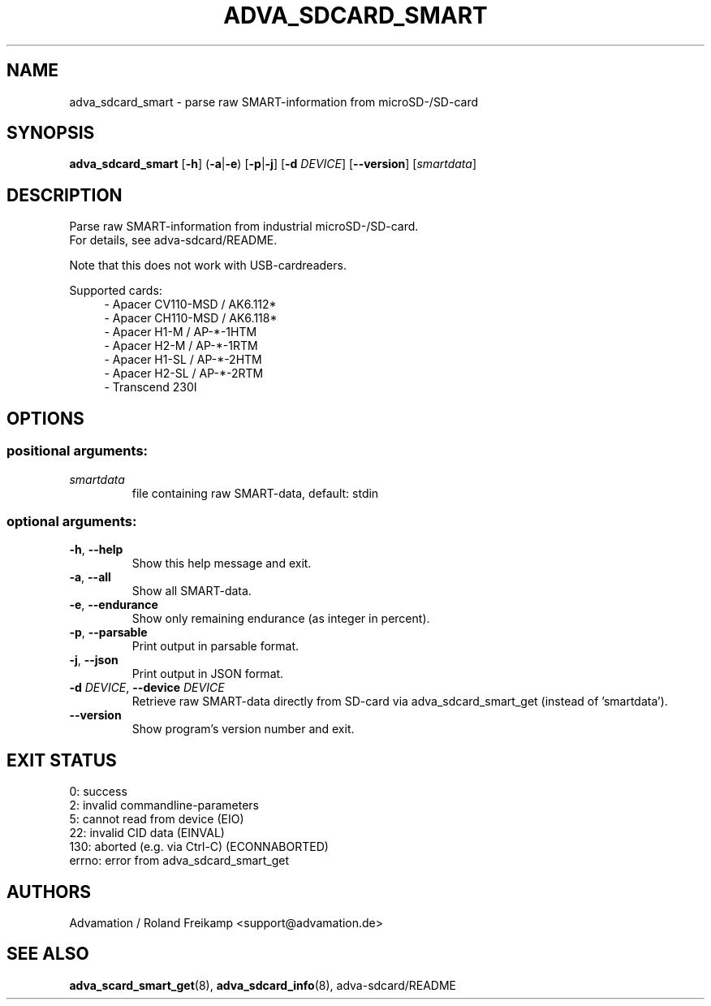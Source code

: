 \" Manpage for adva_sdcard_smart
.TH ADVA_SDCARD_SMART 8 "2021-09-10" "adva_sdcard-1.0.0" "Advamation SD-card tools"
.SH NAME
adva_sdcard_smart \- parse raw SMART-information from microSD-/SD-card
.SH SYNOPSIS
\fBadva_sdcard_smart\fR [\fB\-h\fR] (\fB\-a\fR|\fB\-e\fR) [\fB\-p\fR|\fB\-j\fR] [\fB\-d\fR \fIDEVICE\fR] [\fB\-\-version\fR] [\fIsmartdata\fR]
.SH DESCRIPTION
Parse raw SMART-information from industrial microSD-/SD-card.
.br
For details, see adva-sdcard/README.
.PP
Note that this does not work with USB-cardreaders.
.PP
Supported cards:
.in +4n
.EX
\- Apacer CV110\-MSD / AK6.112*
\- Apacer CH110\-MSD / AK6.118*
\- Apacer H1\-M  / AP\-*\-1HTM
\- Apacer H2\-M  / AP\-*\-1RTM
\- Apacer H1\-SL / AP\-*\-2HTM
\- Apacer H2\-SL / AP\-*\-2RTM
\- Transcend 230I
.EE
.in
.SH OPTIONS
.SS "positional arguments:"
.TP
.I smartdata
file containing raw SMART\-data, default: stdin
.SS "optional arguments:"
.TP
\fB\-h\fR, \fB\-\-help\fR
Show this help message and exit.
.TP
\fB\-a\fR, \fB\-\-all\fR
Show all SMART\-data.
.TP
\fB\-e\fR, \fB\-\-endurance\fR
Show only remaining endurance (as integer in percent).
.TP
\fB\-p\fR, \fB\-\-parsable\fR
Print output in parsable format.
.TP
\fB\-j\fR, \fB\-\-json\fR
Print output in JSON format.
.TP
\fB\-d\fR \fIDEVICE\fR, \fB\-\-device\fR \fIDEVICE\fR
Retrieve raw SMART\-data directly from SD\-card via
adva_sdcard_smart_get (instead of 'smartdata').
.TP
.B -\-version
Show program's version number and exit.
.SH EXIT STATUS
.EX
0:   success
2:   invalid commandline-parameters
5:   cannot read from device (EIO)
22:  invalid CID data (EINVAL)
130: aborted (e.g. via Ctrl-C) (ECONNABORTED)
errno: error from adva_sdcard_smart_get
.EE
.SH AUTHORS
Advamation / Roland Freikamp <support@advamation.de>
.SH SEE ALSO
.BR adva_scard_smart_get (8),
.BR adva_sdcard_info (8),
adva-sdcard/README
